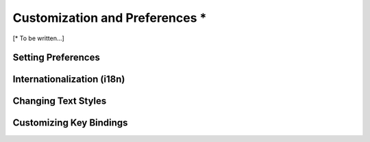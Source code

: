 *******************************
Customization and Preferences *
*******************************

[\* To be written...]

Setting Preferences
===================


Internationalization (i18n)
===========================


Changing Text Styles
====================


Customizing Key Bindings
========================

